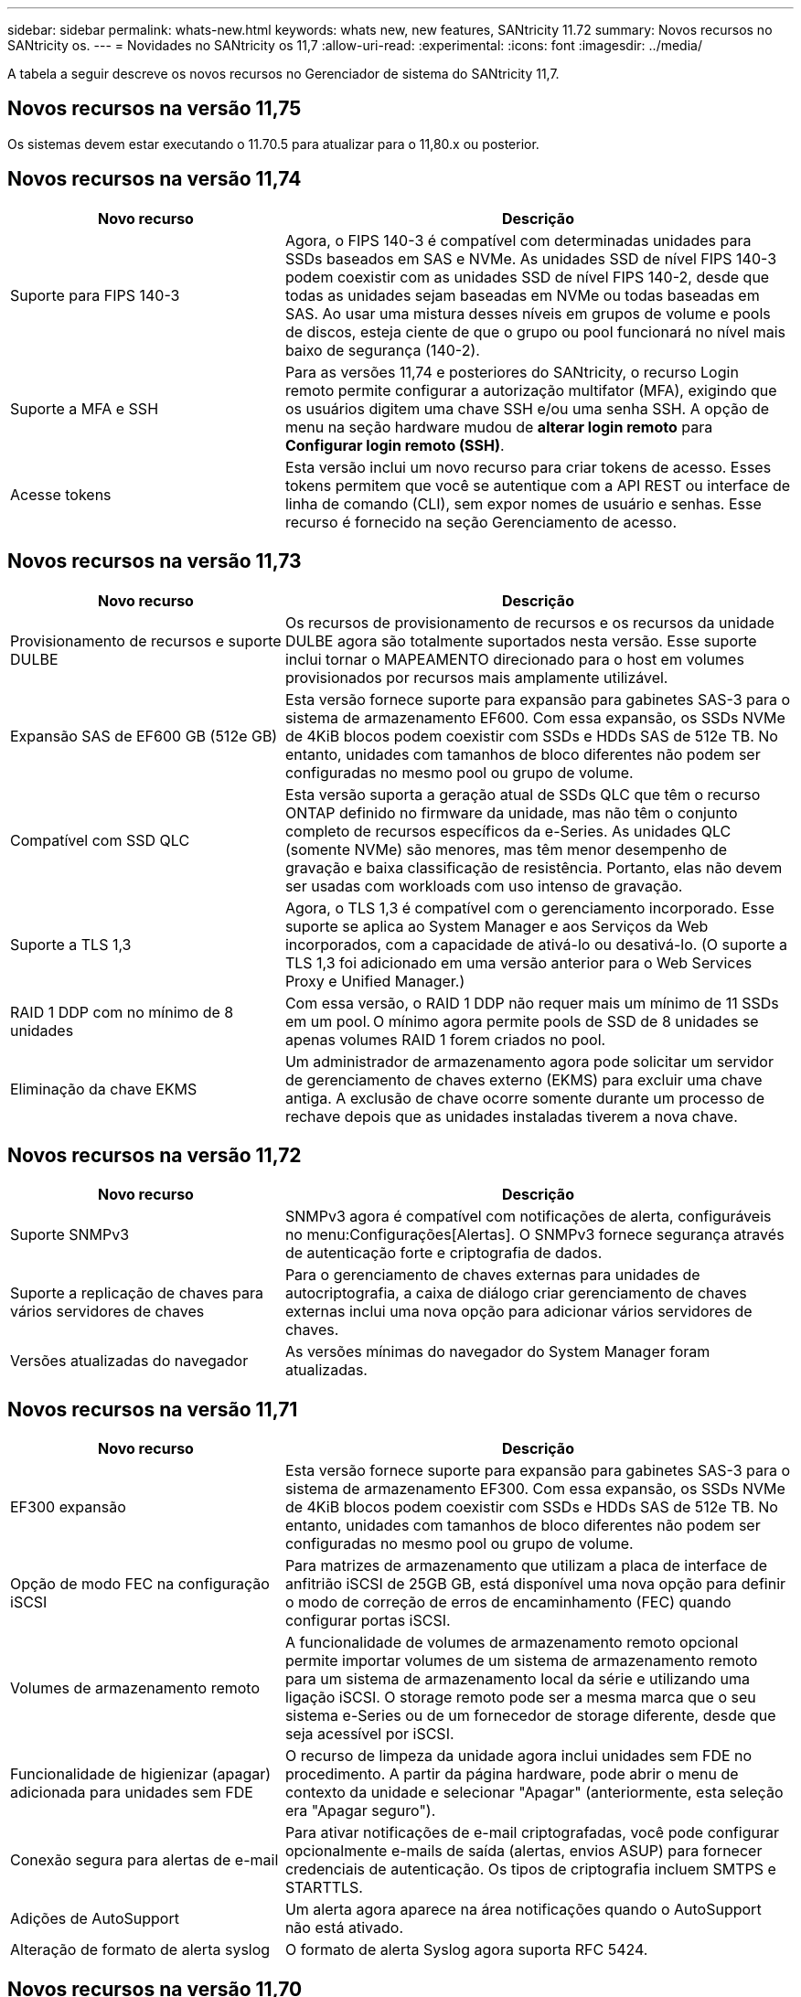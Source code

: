 ---
sidebar: sidebar 
permalink: whats-new.html 
keywords: whats new, new features, SANtricity 11.72 
summary: Novos recursos no SANtricity os. 
---
= Novidades no SANtricity os 11,7
:allow-uri-read: 
:experimental: 
:icons: font
:imagesdir: ../media/


[role="lead"]
A tabela a seguir descreve os novos recursos no Gerenciador de sistema do SANtricity 11,7.



== Novos recursos na versão 11,75

Os sistemas devem estar executando o 11.70.5 para atualizar para o 11,80.x ou posterior.



== Novos recursos na versão 11,74

[cols="35h,~"]
|===
| Novo recurso | Descrição 


 a| 
Suporte para FIPS 140-3
 a| 
Agora, o FIPS 140-3 é compatível com determinadas unidades para SSDs baseados em SAS e NVMe. As unidades SSD de nível FIPS 140-3 podem coexistir com as unidades SSD de nível FIPS 140-2, desde que todas as unidades sejam baseadas em NVMe ou todas baseadas em SAS. Ao usar uma mistura desses níveis em grupos de volume e pools de discos, esteja ciente de que o grupo ou pool funcionará no nível mais baixo de segurança (140-2).



 a| 
Suporte a MFA e SSH
 a| 
Para as versões 11,74 e posteriores do SANtricity, o recurso Login remoto permite configurar a autorização multifator (MFA), exigindo que os usuários digitem uma chave SSH e/ou uma senha SSH. A opção de menu na seção hardware mudou de *alterar login remoto* para *Configurar login remoto (SSH)*.



 a| 
Acesse tokens
 a| 
Esta versão inclui um novo recurso para criar tokens de acesso. Esses tokens permitem que você se autentique com a API REST ou interface de linha de comando (CLI), sem expor nomes de usuário e senhas. Esse recurso é fornecido na seção Gerenciamento de acesso.

|===


== Novos recursos na versão 11,73

[cols="35h,~"]
|===
| Novo recurso | Descrição 


 a| 
Provisionamento de recursos e suporte DULBE
 a| 
Os recursos de provisionamento de recursos e os recursos da unidade DULBE agora são totalmente suportados nesta versão. Esse suporte inclui tornar o MAPEAMENTO direcionado para o host em volumes provisionados por recursos mais amplamente utilizável.



 a| 
Expansão SAS de EF600 GB (512e GB)
 a| 
Esta versão fornece suporte para expansão para gabinetes SAS-3 para o sistema de armazenamento EF600. Com essa expansão, os SSDs NVMe de 4KiB blocos podem coexistir com SSDs e HDDs SAS de 512e TB. No entanto, unidades com tamanhos de bloco diferentes não podem ser configuradas no mesmo pool ou grupo de volume.



 a| 
Compatível com SSD QLC
 a| 
Esta versão suporta a geração atual de SSDs QLC que têm o recurso ONTAP definido no firmware da unidade, mas não têm o conjunto completo de recursos específicos da e-Series. As unidades QLC (somente NVMe) são menores, mas têm menor desempenho de gravação e baixa classificação de resistência. Portanto, elas não devem ser usadas com workloads com uso intenso de gravação.



 a| 
Suporte a TLS 1,3
 a| 
Agora, o TLS 1,3 é compatível com o gerenciamento incorporado. Esse suporte se aplica ao System Manager e aos Serviços da Web incorporados, com a capacidade de ativá-lo ou desativá-lo. (O suporte a TLS 1,3 foi adicionado em uma versão anterior para o Web Services Proxy e Unified Manager.)



 a| 
RAID 1 DDP com no mínimo de 8 unidades
 a| 
Com essa versão, o RAID 1 DDP não requer mais um mínimo de 11 SSDs em um pool. O mínimo agora permite pools de SSD de 8 unidades se apenas volumes RAID 1 forem criados no pool.



 a| 
Eliminação da chave EKMS
 a| 
Um administrador de armazenamento agora pode solicitar um servidor de gerenciamento de chaves externo (EKMS) para excluir uma chave antiga. A exclusão de chave ocorre somente durante um processo de rechave depois que as unidades instaladas tiverem a nova chave.

|===


== Novos recursos na versão 11,72

[cols="35h,~"]
|===
| Novo recurso | Descrição 


 a| 
Suporte SNMPv3
 a| 
SNMPv3 agora é compatível com notificações de alerta, configuráveis no menu:Configurações[Alertas]. O SNMPv3 fornece segurança através de autenticação forte e criptografia de dados.



 a| 
Suporte a replicação de chaves para vários servidores de chaves
 a| 
Para o gerenciamento de chaves externas para unidades de autocriptografia, a caixa de diálogo criar gerenciamento de chaves externas inclui uma nova opção para adicionar vários servidores de chaves.



 a| 
Versões atualizadas do navegador
 a| 
As versões mínimas do navegador do System Manager foram atualizadas.

|===


== Novos recursos na versão 11,71

[cols="35h,~"]
|===
| Novo recurso | Descrição 


 a| 
EF300 expansão
| Esta versão fornece suporte para expansão para gabinetes SAS-3 para o sistema de armazenamento EF300. Com essa expansão, os SSDs NVMe de 4KiB blocos podem coexistir com SSDs e HDDs SAS de 512e TB. No entanto, unidades com tamanhos de bloco diferentes não podem ser configuradas no mesmo pool ou grupo de volume. 


 a| 
Opção de modo FEC na configuração iSCSI
 a| 
Para matrizes de armazenamento que utilizam a placa de interface de anfitrião iSCSI de 25GB GB, está disponível uma nova opção para definir o modo de correção de erros de encaminhamento (FEC) quando configurar portas iSCSI.



 a| 
Volumes de armazenamento remoto
 a| 
A funcionalidade de volumes de armazenamento remoto opcional permite importar volumes de um sistema de armazenamento remoto para um sistema de armazenamento local da série e utilizando uma ligação iSCSI. O storage remoto pode ser a mesma marca que o seu sistema e-Series ou de um fornecedor de storage diferente, desde que seja acessível por iSCSI.



 a| 
Funcionalidade de higienizar (apagar) adicionada para unidades sem FDE
 a| 
O recurso de limpeza da unidade agora inclui unidades sem FDE no procedimento. A partir da página hardware, pode abrir o menu de contexto da unidade e selecionar "Apagar" (anteriormente, esta seleção era "Apagar seguro").



 a| 
Conexão segura para alertas de e-mail
 a| 
Para ativar notificações de e-mail criptografadas, você pode configurar opcionalmente e-mails de saída (alertas, envios ASUP) para fornecer credenciais de autenticação. Os tipos de criptografia incluem SMTPS e STARTTLS.



 a| 
Adições de AutoSupport
 a| 
Um alerta agora aparece na área notificações quando o AutoSupport não está ativado.



 a| 
Alteração de formato de alerta syslog
 a| 
O formato de alerta Syslog agora suporta RFC 5424.

|===


== Novos recursos na versão 11,70

[cols="35h,~"]
|===
| Novo recurso | Descrição 


 a| 
Novo modelo de sistema de armazenamento – EF300
 a| 
Esta versão apresenta o sistema de storage all-NVMe-flash de baixo custo EF300. O EF300 inclui 24 unidades SSD NVMe e uma única placa de interface de host (HIC) por controladora. As interfaces de host NVMe sobre Fabrics com suporte incluem NVMe sobre IB, NVMe sobre RoCE e NVMe sobre FC. As interfaces SCSI compatíveis incluem FC, IB em iSER e IB em SRP. Vários sistemas de storage EF300 e outros sistemas de storage e-Series podem ser visualizados e gerenciados no Unified Manager.



 a| 
Novo recurso de provisionamento de recursos (somente EF300 e EF600)
 a| 
O recurso provisionamento de recursos é novo para os sistemas de armazenamento EF300 e EF600. Os volumes provisionados por recurso podem ser colocados em uso imediatamente sem processo de inicialização em segundo plano.



 a| 
Adicionar opção de tamanho de bloco 512e (apenas EF300 e EF600)
 a| 
Para sistemas de armazenamento EF300 e EF600, um volume pode ser definido para suportar um tamanho de bloco de 512 bytes ou 4KiB. O recurso 512e foi adicionado para permitir o suporte da interface de host iSCSI e do sistema operacional VMware. Se possível, o System Manager sugere o valor padrão apropriado.



 a| 
Nova opção de envio de despachos AutoSupport sob demanda
 a| 
Um novo recurso Enviar Envio AutoSupport permite que você envie dados para o suporte técnico sem esperar por um despacho programado. Esta opção está disponível na guia AutoSupport (Configuração) do Centro de suporte.



 a| 
Aprimoramentos do servidor de gerenciamento de chaves externas
 a| 
O recurso para conexão a um servidor de gerenciamento de chaves externo inclui os seguintes aprimoramentos:

* Ignore a função para criar uma chave de backup.
* Escolha um certificado intermediário para o servidor de gerenciamento de chaves, além dos certificados de cliente e servidor.




 a| 
Aprimoramentos de certificado
 a| 
Esta versão permite usar uma ferramenta externa como o OpenSSL para gerar uma solicitação de assinatura de certificado (CSR), que também exige que você importe um arquivo de chave privada juntamente com o certificado assinado.



 a| 
Novo recurso de Inicialização off-line para grupos de volume
 a| 
Para a criação de volume, o System Manager fornece um método para ignorar a etapa de atribuição do host para que os volumes recém-criados sejam inicializados off-line. Essa funcionalidade é aplicável apenas a grupos de volumes RAID em unidades SAS (ou seja, não a pools de disco dinâmicos ou aos SSDs NVMe incluídos nos sistemas de storage EF300 e EF600). Esse recurso destina-se a cargas de trabalho que precisam ter os volumes com desempenho total quando o uso começa, em vez de ter a inicialização executada em segundo plano.



 a| 
Novo recurso coletar dados de configuração
 a| 
Esse novo recurso salva os dados de configuração RAID do controlador, que inclui todos os dados para grupos de volumes e pools de discos (as mesmas informações do comando CLI para `save storageArray dbmDatabase`). Esse recurso foi adicionado para auxiliar o suporte técnico e está localizado na guia Diagnósticos do Centro de suporte.



 a| 
Altere a capacidade de preservação padrão para pools de discos no caso de unidade 12
 a| 
Anteriormente, um pool de discos de 12 unidades foi criado com capacidade de preservação (sobressalente) suficiente para cobrir duas unidades. O padrão agora é alterado para lidar com uma única falha de unidade para oferecer um pequeno pool padrão mais econômico.

|===